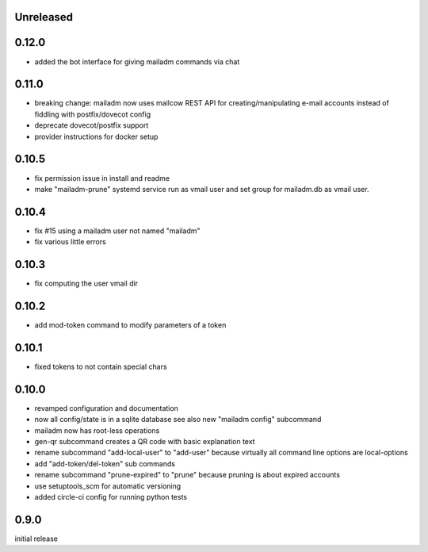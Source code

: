 Unreleased
-------------

0.12.0
------

- added the bot interface for giving mailadm commands via chat

0.11.0
------

- breaking change: mailadm now uses mailcow REST API for creating/manipulating e-mail accounts instead of fiddling with postfix/dovecot config
- deprecate dovecot/postfix support
- provider instructions for docker setup

0.10.5
-------------

- fix permission issue in install and readme

- make "mailadm-prune" systemd service run as vmail user
  and set group for mailadm.db as vmail user.

0.10.4
-------------

- fix #15 using a mailadm user not named "mailadm"
- fix various little errors

0.10.3
-------------

- fix computing the user vmail dir

0.10.2
-------------

- add mod-token command to modify parameters of a token

0.10.1
-------------

- fixed tokens to not contain special chars

0.10.0
-------------

- revamped configuration and documentation

- now all config/state is in a sqlite database
  see also new "mailadm config" subcommand

- mailadm now has root-less operations

- gen-qr subcommand creates a QR code with basic explanation text

- rename subcommand "add-local-user" to "add-user"
  because virtually all command line options are local-options

- add "add-token/del-token" sub commands

- rename subcommand "prune-expired" to "prune"
  because pruning is about expired accounts

- use setuptools_scm for automatic versioning

- added circle-ci config for running python tests


0.9.0
---------------

initial release
